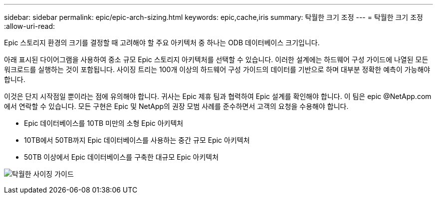 ---
sidebar: sidebar 
permalink: epic/epic-arch-sizing.html 
keywords: epic,cache,iris 
summary: 탁월한 크기 조정 
---
= 탁월한 크기 조정
:allow-uri-read: 


[role="lead"]
Epic 스토리지 환경의 크기를 결정할 때 고려해야 할 주요 아키텍처 중 하나는 ODB 데이터베이스 크기입니다.

아래 표시된 다이어그램을 사용하여 중소 규모 Epic 스토리지 아키텍처를 선택할 수 있습니다. 이러한 설계에는 하드웨어 구성 가이드에 나열된 모든 워크로드를 실행하는 것이 포함됩니다. 사이징 트리는 100개 이상의 하드웨어 구성 가이드의 데이터를 기반으로 하며 대부분 정확한 예측이 가능해야 합니다.

이것은 단지 시작점일 뿐이라는 점에 유의해야 합니다. 귀사는 Epic 제휴 팀과 협력하여 Epic 설계를 확인해야 합니다. 이 팀은 epic @NetApp.com에서 연락할 수 있습니다. 모든 구현은 Epic 및 NetApp의 권장 모범 사례를 준수하면서 고객의 요청을 수용해야 합니다.

* Epic 데이터베이스를 10TB 미만의 소형 Epic 아키텍처
* 10TB에서 50TB까지 Epic 데이터베이스를 사용하는 중간 규모 Epic 아키텍처
* 50TB 이상에서 Epic 데이터베이스를 구축한 대규모 Epic 아키텍처


image:epic-sizing.png["탁월한 사이징 가이드"]
